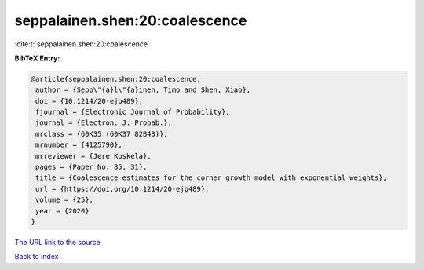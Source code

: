 seppalainen.shen:20:coalescence
===============================

:cite:t:`seppalainen.shen:20:coalescence`

**BibTeX Entry:**

.. code-block:: bibtex

   @article{seppalainen.shen:20:coalescence,
    author = {Sepp\"{a}l\"{a}inen, Timo and Shen, Xiao},
    doi = {10.1214/20-ejp489},
    fjournal = {Electronic Journal of Probability},
    journal = {Electron. J. Probab.},
    mrclass = {60K35 (60K37 82B43)},
    mrnumber = {4125790},
    mrreviewer = {Jere Koskela},
    pages = {Paper No. 85, 31},
    title = {Coalescence estimates for the corner growth model with exponential weights},
    url = {https://doi.org/10.1214/20-ejp489},
    volume = {25},
    year = {2020}
   }
`The URL link to the source <ttps://doi.org/10.1214/20-ejp489}>`_


`Back to index <../By-Cite-Keys.html>`_
